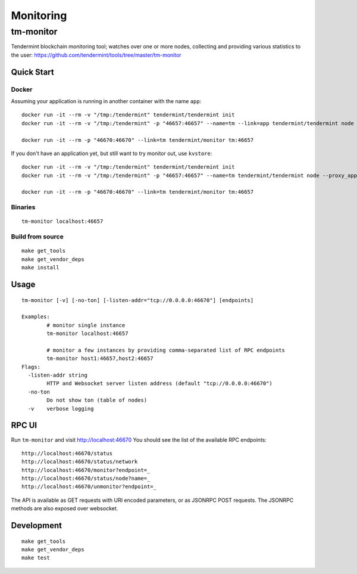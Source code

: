 Monitoring
==========

tm-monitor
----------

Tendermint blockchain monitoring tool; watches over one or more nodes, collecting and providing various statistics to the user: https://github.com/tendermint/tools/tree/master/tm-monitor

Quick Start
^^^^^^^^^^^

Docker
~~~~~~

Assuming your application is running in another container with the name ``app``:

::

    docker run -it --rm -v "/tmp:/tendermint" tendermint/tendermint init
    docker run -it --rm -v "/tmp:/tendermint" -p "46657:46657" --name=tm --link=app tendermint/tendermint node --proxy_app=tcp://app:46658

    docker run -it --rm -p "46670:46670" --link=tm tendermint/monitor tm:46657

If you don't have an application yet, but still want to try monitor out, use ``kvstore``:

::

    docker run -it --rm -v "/tmp:/tendermint" tendermint/tendermint init
    docker run -it --rm -v "/tmp:/tendermint" -p "46657:46657" --name=tm tendermint/tendermint node --proxy_app=kvstore

    docker run -it --rm -p "46670:46670" --link=tm tendermint/monitor tm:46657

Binaries
~~~~~~~~

::

    tm-monitor localhost:46657

Build from source
~~~~~~~~~~~~~~~~~

::

    make get_tools
    make get_vendor_deps
    make install

Usage
^^^^^

::

    tm-monitor [-v] [-no-ton] [-listen-addr="tcp://0.0.0.0:46670"] [endpoints]

    Examples:
            # monitor single instance
            tm-monitor localhost:46657

            # monitor a few instances by providing comma-separated list of RPC endpoints
            tm-monitor host1:46657,host2:46657
    Flags:
      -listen-addr string
            HTTP and Websocket server listen address (default "tcp://0.0.0.0:46670")
      -no-ton
            Do not show ton (table of nodes)
      -v    verbose logging

RPC UI
^^^^^^

Run ``tm-monitor`` and visit http://localhost:46670
You should see the list of the available RPC endpoints:

::

    http://localhost:46670/status
    http://localhost:46670/status/network
    http://localhost:46670/monitor?endpoint=_
    http://localhost:46670/status/node?name=_
    http://localhost:46670/unmonitor?endpoint=_

The API is available as GET requests with URI encoded parameters, or as JSONRPC
POST requests. The JSONRPC methods are also exposed over websocket.

Development
^^^^^^^^^^^

::

    make get_tools
    make get_vendor_deps
    make test
